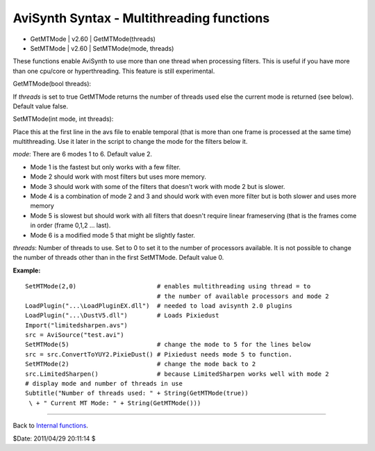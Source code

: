 
AviSynth Syntax - Multithreading functions
==========================================

-   GetMTMode   |   v2.60   |   GetMTMode(threads)
-   SetMTMode   |   v2.60   |   SetMTMode(mode, threads)

These functions enable AviSynth to use more than one thread when processing
filters. This is useful if you have more than one cpu/core or hyperthreading.
This feature is still experimental.

GetMTMode(bool threads):

If *threads* is set to true GetMTMode returns the number of threads used else
the current mode is returned (see below). Default value false.

SetMTMode(int mode, int threads):

Place this at the first line in the avs file to enable temporal (that is more
than one frame is processed at the same time) multithreading. Use it later in
the script to change the mode for the filters below it.

*mode*: There are 6 modes 1 to 6. Default value 2.

-   Mode 1 is the fastest but only works with a few filter.
-   Mode 2 should work with most filters but uses more memory.
-   Mode 3 should work with some of the filters that doesn't work with
    mode 2 but is slower.
-   Mode 4 is a combination of mode 2 and 3 and should work with even
    more filter but is both slower and uses more memory
-   Mode 5 is slowest but should work with all filters that doesn't
    require linear frameserving (that is the frames come in order (frame
    0,1,2 ... last).
-   Mode 6 is a modified mode 5 that might be slightly faster.

*threads*: Number of threads to use. Set to 0 to set it to the number of
processors available. It is not possible to change the number of threads
other than in the first SetMTMode. Default value 0.

**Example:**

::

    SetMTMode(2,0)                      # enables multithreading using thread = to
                                        # the number of available processors and mode 2
    LoadPlugin("...\LoadPluginEX.dll")  # needed to load avisynth 2.0 plugins
    LoadPlugin("...\DustV5.dll")        # Loads Pixiedust
    Import("limitedsharpen.avs")
    src = AviSource("test.avi")
    SetMTMode(5)                        # change the mode to 5 for the lines below
    src = src.ConvertToYUY2.PixieDust() # Pixiedust needs mode 5 to function.
    SetMTMode(2)                        # change the mode back to 2
    src.LimitedSharpen()                # because LimitedSharpen works well with mode 2
    # display mode and number of threads in use
    Subtitle("Number of threads used: " + String(GetMTMode(true))
     \ + " Current MT Mode: " + String(GetMTMode()))

--------

Back to `Internal functions`_.

$Date: 2011/04/29 20:11:14 $

.. _LoadPlugin: syntax_plugins.rst
.. _Import: corefilters/import.rst
.. _AviSource: corefilters/avisource.rst
.. _ConvertToYUY2: corefilters/convert.rst
.. _Subtitle: corefilters/subtitle.rst
.. _String: syntax_internal_functions_conversion.rst
.. _Internal functions: syntax_internal_functions.rst
